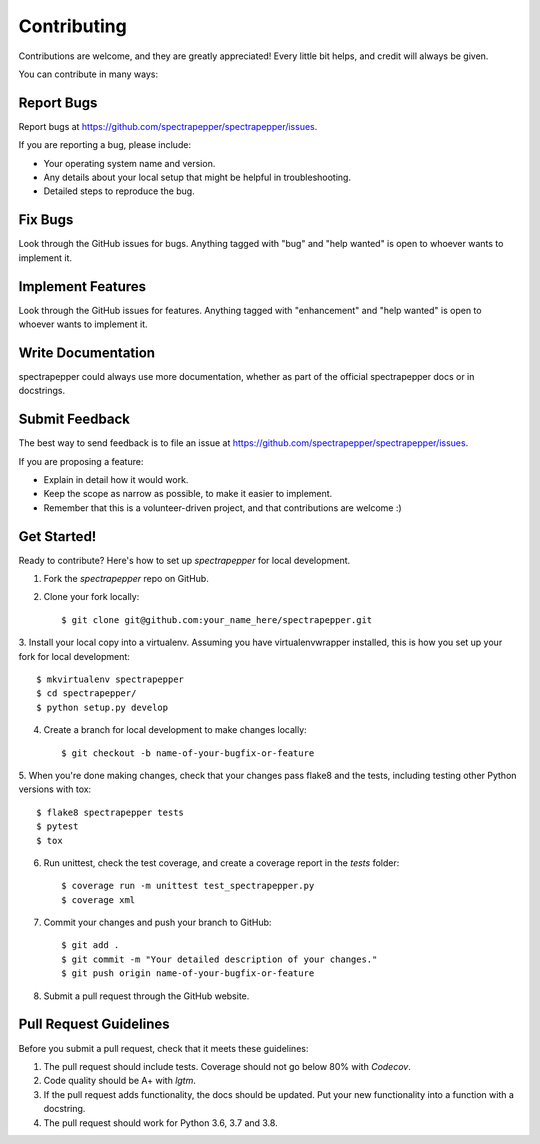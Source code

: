 Contributing
------------
Contributions are welcome, and they are greatly appreciated! Every little bit
helps, and credit will always be given.

You can contribute in many ways:

Report Bugs
^^^^^^^^^^^

Report bugs at https://github.com/spectrapepper/spectrapepper/issues.

If you are reporting a bug, please include:

* Your operating system name and version.
* Any details about your local setup that might be helpful in troubleshooting.
* Detailed steps to reproduce the bug.

Fix Bugs
^^^^^^^^

Look through the GitHub issues for bugs. Anything tagged with "bug" and "help
wanted" is open to whoever wants to implement it.

Implement Features
^^^^^^^^^^^^^^^^^^

Look through the GitHub issues for features. Anything tagged with "enhancement"
and "help wanted" is open to whoever wants to implement it.

Write Documentation
^^^^^^^^^^^^^^^^^^^

spectrapepper could always use more documentation, whether as part of the
official spectrapepper docs or in docstrings.

Submit Feedback
^^^^^^^^^^^^^^^

The best way to send feedback is to file an issue at https://github.com/spectrapepper/spectrapepper/issues.

If you are proposing a feature:

* Explain in detail how it would work.
* Keep the scope as narrow as possible, to make it easier to implement.
* Remember that this is a volunteer-driven project, and that contributions
  are welcome :)

Get Started!
^^^^^^^^^^^^

Ready to contribute? Here's how to set up `spectrapepper` for local development.

1. Fork the `spectrapepper` repo on GitHub.
2. Clone your fork locally::

        $ git clone git@github.com:your_name_here/spectrapepper.git

3. Install your local copy into a virtualenv. Assuming you have virtualenvwrapper installed, this is how you set up
your fork for local development::

        $ mkvirtualenv spectrapepper
        $ cd spectrapepper/
        $ python setup.py develop

4. Create a branch for local development to make changes locally::

        $ git checkout -b name-of-your-bugfix-or-feature

5. When you're done making changes, check that your changes pass flake8 and the tests, including testing other Python
versions with tox::

        $ flake8 spectrapepper tests
        $ pytest
        $ tox

6. Run unittest, check the test coverage, and create a coverage report in the `tests` folder::

        $ coverage run -m unittest test_spectrapepper.py
        $ coverage xml

7. Commit your changes and push your branch to GitHub::

        $ git add .
        $ git commit -m "Your detailed description of your changes."
        $ git push origin name-of-your-bugfix-or-feature

8. Submit a pull request through the GitHub website.

Pull Request Guidelines
^^^^^^^^^^^^^^^^^^^^^^^

Before you submit a pull request, check that it meets these guidelines:

1. The pull request should include tests. Coverage should not go below 80% with `Codecov`.
2. Code quality should be A+ with `lgtm`.
3. If the pull request adds functionality, the docs should be updated. Put
   your new functionality into a function with a docstring.
4. The pull request should work for Python 3.6, 3.7 and 3.8.
